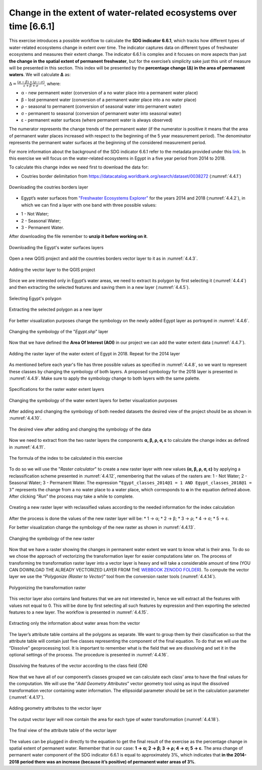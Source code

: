 Change in the extent of water-related ecosystems over time [6.6.1]
====================================================================

This exercise introduces a possible workflow to calculate the **SDG indicator 6.6.1**, which tracks how different types of water-related ecosystems change in extent over time. The indicator captures data on different types of freshwater ecosystems and measures their extent change. The indicator 6.6.1 is complex and it focuses on more aspects than just **the change in the spatial extent of permanent freshwater**, but for the exercise’s simplicity sake just this unit of measure will be presented in this section. This index will be presented by the **percentage change (∆) in the area of permanent waters**. We will calculate **∆** as:

:math:`∆ = \frac{(α - β) + (ρ - σ)}{ε + β + σ}`, where:

* α - new permanent water (conversion of a no water place into a permanent water place)

* β - lost permanent water (conversion of a permanent water place into a no water place)

* ρ - seasonal to permanent (conversion of seasonal water into permanent water)

* σ - permanent to seasonal (conversion of permanent water into seasonal water)

* ε - permanent water surfaces (where permanent water is always observed)

The numerator represents the change trends of the permanent water (if the numerator is positive it means that the area of permanent water places increased with respect to the beginning of the 5 year measurement period). The denominator represents the permanent water surfaces at the beginning of the considered measurement period. 

For more information about the background of the SDG indicator 6.6.1 refer to the metadata provided under this `link <https://unstats.un.org/sdgs/metadata/?Text=&Goal=6&Target=6.6>`_. 
In this exercise we will focus on the water-related ecosystems in Egypt in a five year period from 2014 to 2018. 

To calculate this change index we need first to download the data for:

- Coutries border delimitation from https://datacatalog.worldbank.org/search/dataset/0038272 (:numref:`4.4.1`)

.. _4.4.1:
.. figure:: /img/4.4/4.4.1.png
	:align: center
	:width: 400px

	Downloading the coutries borders layer 

- Egypt’s water surfaces from `"Freshwater Ecosystems Explorer" <https://www.sdg661.app/downloads>`_ for the years 2014 and 2018 (:numref:`4.4.2`), in which we can find a layer with one band with three possible values: 

* 1 - Not Water; 

* 2 - Seasonal Water; 

* 3 - Permanent Water. 

After downloading the file remember to **unzip it before working on it**.

.. _4.4.2:
.. figure:: /img/4.4/4.4.2.png
	:align: center
	:width: 700px

	Downloading the Egypt's water surfaces layers 

Open a new QGIS project and add the countries borders vector layer to it as in :numref:`4.4.3`.

.. _4.4.3:
.. figure:: /img/4.4/4.4.3.png
	:align: center
	:width: 700px

	Adding the vector layer to the QGIS project

Since we are interested only in Egypt’s water areas, we need to extract its polygon by first selecting it (:numref:`4.4.4`) and then extracting the selected features and saving them in a new layer (:numref:`4.4.5`).

.. _4.4.4:
.. figure:: /img/4.4/4.4.4.png
	:align: center
	:width: 700px
 
	Selecting Egypt's polygon

.. _4.4.5:
.. figure:: /img/4.4/4.4.5.png
	:align: center
	:width: 700px

	Extracting the selected polygon as a new layer

For better visualization purposes change the symbology on the newly added Egypt layer as portrayed in :numref:`4.4.6`.

.. _4.4.6:
.. figure:: /img/4.4/4.4.6.png
	:align: center
	:width: 500px

	Changing the symbology of the "*Egypt.shp*" layer

Now that we have defined the **Area Of Interest (AOI)** in our project we can add the water extent data (:numref:`4.4.7`).

.. _4.4.7:
.. figure:: /img/4.4/4.4.7.png
	:align: center
	:width: 700px

	Adding the raster layer of the water extent of Egypt in 2018. Repeat for the 2014 layer

As mentioned before each year's file has three possible values as specified in :numref:`4.4.8`, so we want to represent these classes by changing the symbology of both layers. A proposed symbology for the 2018 layer is presented in :numref:`4.4.9`. Make sure to apply the symbology change to both layers with the same palette.

.. _4.4.8:
.. figure:: /img/4.4/4.4.8.png
	:align: center
	:width: 700px

	Specifications for the raster water extent layers

.. _4.4.9:
.. figure:: /img/4.4/4.4.9.png
	:align: center
	:width: 600px

	Changing the symbology of the water extent layers for better visualization purposes 	

After adding and changing the symbology of both needed datasets the desired view of the project should be as shown in :numref:`4.4.10`.

.. _4.4.10:
.. figure:: /img/4.4/4.4.10.png
	:align: center
	:width: 700px

	The desired view after adding and changing the symbology of the data

Now we need to extract from the two raster layers the components **α, β, ρ, σ, ε** to calculate the change index as defined in :numref:`4.4.11`. 

.. _4.4.11:
.. figure:: /img/4.4/4.4.11.png
	:align: center
	:width: 700px

	The formula of the index to be calculated in this exercise 	

To do so we will use the "*Raster calculator*" to create a new raster layer with new values **(α, β, ρ, σ, ε)** by applying a reclassification scheme presented in :numref:`4.4.12`, remembering that the values of the rasters are: 1 - Not Water; 2 - Seasonal Water; 3 - Permanent Water.
The expression ``“Egypt_classes_2014@1 = 1 AND Egypt_classes_2018@1 = 3”`` represents the change from a no water place to a water place, which corresponds to **α** in the equation defined above. After clicking “*Run*” the process may take a while to complete. 

.. _4.4.12:
.. figure:: /img/4.4/4.4.12.png
	:align: center
	:width: 700px

	Creating a new raster layer with reclassified values according to the needed information for the index calculation

After the process is done the values of the new raster layer will be:
* 1 → α;
* 2 → β;
* 3 → ρ; 
* 4 → σ;
* 5 → ε. 

For better visualization change the symbology of the new raster as shown in :numref:`4.4.13`.

.. _4.4.13:
.. figure:: /img/4.4/4.4.13.png
	:align: center
	:width: 700px

	Changing the symbology of the new raster 

Now that we have a raster showing the changes in permanent water extent we want to know what is their area. To do so we chose the approach of vectorizing the transformation layer for easier computations later on. The process of transforming tre transformation raster layer into a vector layer is heavy and will take a considerable amount of time (YOU CAN DOWNLOAD THE ALREADY VECTORIZED LAYER FROM THE `WEBBOOK ZENODO FOLDER <https://www.google.com/url?q=https://zenodo.org/record/7701984/files/CS-4_4-SDG-6_1_1.zip?download%3D1&sa=D&source=docs&ust=1678837226031511&usg=AOvVaw2ZxD1sC6nM3RGrglxdfUe1>`_). To compute the vector layer we use the “*Polygonize (Raster to Vector)*” tool from the conversion raster tools (:numref:`4.4.14`). 

.. _4.4.14:
.. figure:: /img/4.4/4.4.14.png
	:align: center
	:width: 700px

	Polygonizing the transformation raster 

This vector layer also contains land features that we are not interested in, hence we will extract all the features with values not equal to 0. This will be done by first selecting all such features by expression and then exporting the selected features to a new layer. The workflow is presented in :numref:`4.4.15`. 

.. _4.4.15:
.. figure:: /img/4.4/4.4.15.png
	:align: center
	:width: 700px

	Extracting only the information about water areas from the vector 

The layer’s attribute table contains all the polygons as separate. We want to group them by their classification so that the attribute table will contain just five classes representing the component of the final equation. To do that we will use the “Dissolve” geoprocessing tool. It is important to remember what is the field that we are dissolving and set it in the optional settings of the process. The procedure is presented in :numref:`4.4.16`.

.. _4.4.16:
.. figure:: /img/4.4/4.4.16.png
	:align: center
	:width: 700px

	Dissolving the features of the vector according to the class field (DN)

Now that we have all of our component’s classes grouped we can calculate each class’ area to have the final values for the computation. We will use the “*Add Geometry Attributes*” vector geometry tool using as input the dissolved transformation vector containing water information. The ellipsoidal parameter should be set in the calculation parameter (:numref:`4.4.17`). 

.. _4.4.17:
.. figure:: /img/4.4/4.4.17.png
	:align: center
	:width: 700px

	Adding geometry attributes to the vector layer

The output vector layer will now contain the area for each type of water transformation (:numref:`4.4.18`).

.. _4.4.18:
.. figure:: /img/4.4/4.4.18.png
	:align: center
	:width: 600px

	The final view of the attribute table of the vector layer 

The values can be plugged in directly to the equation to get the final result of the exercise as the percentage change in spatial extent of permanent water. Remember that in our case: **1 → α; 2 → β; 3 → ρ; 4 → σ; 5 → ε**. 
The area change of permanent water component of the SDG indicator 6.6.1 is equal to approximately 3%, which indicates that **in the 2014-2018 period there was an increase (because it’s positive) of permanent water areas of 3%**.